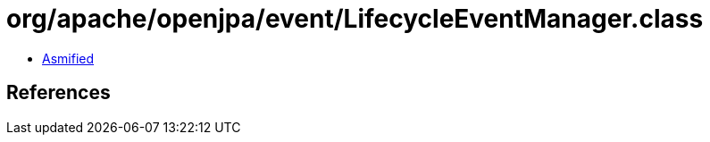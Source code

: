 = org/apache/openjpa/event/LifecycleEventManager.class

 - link:LifecycleEventManager-asmified.java[Asmified]

== References

